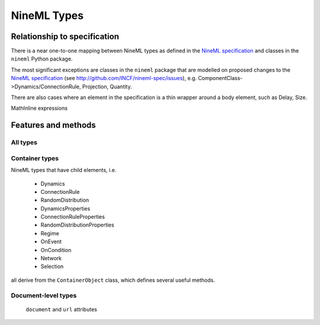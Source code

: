 ============
NineML Types
============

Relationship to specification
=============================

There is a near one-to-one mapping between NineML types as defined in the
`NineML specification`_ and classes in the ``nineml`` Python package.

The most significant exceptions are classes in the ``nineml`` package that are
modelled on proposed changes to the `NineML specification`_
(see http://github.com/INCF/nineml-spec/issues), e.g.
ComponentClass->Dynamics/ConnectionRule, Projection, Quantity.

There are also cases where an element in the specification is a thin wrapper
around a body element, such as Delay, Size. 

MathInline expressions  



Features and methods
====================

All types
---------



Container types
---------------

NineML types that have child elements, i.e.

 * Dynamics
 * ConnectionRule
 * RandomDistribution
 * DynamicsProperties
 * ConnectionRuleProperties
 * RandomDistributionProperties
 * Regime
 * OnEvent
 * OnCondition
 * Network
 * Selection
 
all derive from the ``ContainerObject`` class, which defines several useful
methods.

Document-level types
--------------------

  ``document`` and ``url`` attributes 


.. _`NineML specification`: http://nineml.net/specification/


